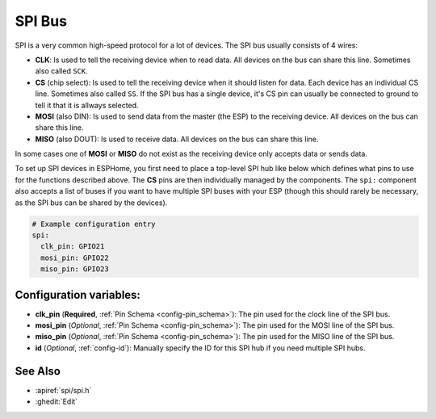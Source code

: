 .. _spi:

SPI Bus
=======

.. seo::
    :description: Instructions for setting up an SPI bus in ESPHome
    :image: spi.png
    :keywords: SPI

SPI is a very common high-speed protocol for a lot of devices. The SPI bus usually consists of 4 wires:

- **CLK**: Is used to tell the receiving device when to read data. All devices on the bus can
  share this line. Sometimes also called ``SCK``.
- **CS** (chip select): Is used to tell the receiving device when it should listen for data. Each device has
  an individual CS line. Sometimes also called ``SS``. If the SPI bus has a single device, it's CS pin
  can usually be connected to ground to tell it that it is allways selected.
- **MOSI** (also DIN): Is used to send data from the master (the ESP) to the receiving device. All devices on the bus can
  share this line.
- **MISO** (also DOUT): Is used to receive data. All devices on the bus can
  share this line.

In some cases one of **MOSI** or **MISO** do not exist as the receiving device only accepts data or sends data.

To set up SPI devices in ESPHome, you first need to place a top-level SPI hub like below which defines what pins to
use for the functions described above. The **CS** pins are then individually managed by the components. The ``spi:``
component also accepts a list of buses if you want to have multiple SPI buses with your ESP (though this should
rarely be necessary, as the SPI bus can be shared by the devices).

.. code-block:: yaml

    # Example configuration entry
    spi:
      clk_pin: GPIO21
      mosi_pin: GPIO22
      miso_pin: GPIO23

Configuration variables:
------------------------

- **clk_pin** (**Required**, :ref:`Pin Schema <config-pin_schema>`): The pin used for the clock line of the SPI bus.
- **mosi_pin** (*Optional*, :ref:`Pin Schema <config-pin_schema>`): The pin used for the MOSI line of the SPI bus.
- **miso_pin** (*Optional*, :ref:`Pin Schema <config-pin_schema>`): The pin used for the MISO line of the SPI bus.
- **id** (*Optional*, :ref:`config-id`): Manually specify the ID for this SPI hub if you need multiple SPI hubs.

See Also
--------

- :apiref:`spi/spi.h`
- :ghedit:`Edit`
